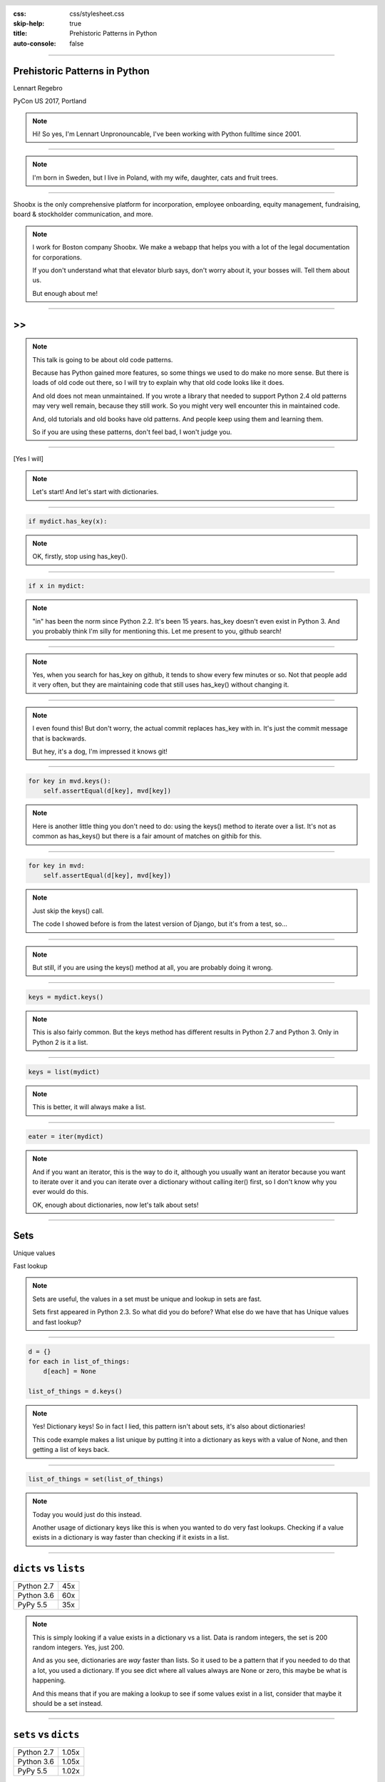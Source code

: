 :css: css/stylesheet.css
:skip-help: true
:title: Prehistoric Patterns in Python
:auto-console: false

.. header::

    .. image:: images/shoobx.png

----

Prehistoric Patterns in Python
==============================

.. class:: name

    Lennart Regebro

PyCon US 2017, Portland

.. note::

    Hi! So yes, I'm Lennart Unpronouncable, I've been working with Python
    fulltime since 2001.

----

.. image:: images/magda_elenor.jpg
    :class: left
    :width: 70%

.. image:: images/elenor_quince.jpg
    :class: right
    :width: 29.5%

.. image:: images/cats.jpg
    :class: left
    :width: 50%

.. image:: images/quince.jpg
    :class: right
    :width: 50%

.. note::

    I'm born in Sweden, but I live in Poland, with my
    wife, daughter, cats and fruit trees.

----

.. class:: blurb

    Shoobx is the only comprehensive platform for incorporation, employee
    onboarding, equity management, fundraising, board & stockholder
    communication, and more.

.. note::

    I work for Boston company Shoobx. We make a webapp that helps you with a
    lot of the legal documentation for corporations.

    If you don't understand what that elevator blurb says, don't worry about
    it, your bosses will. Tell them about us.

    But enough about me!

----

.. image:: images/python-logo-0.png
    :class: left
    :width: 10%

.. image:: images/python-logo-1.png
    :class: left

>>
==

.. image:: images/python-logo-2.png

.. note::

    This talk is going to be about old code patterns.

    Because has Python gained more features, so some things we used to do
    make no more sense. But there is loads of old code out there, so I will
    try to explain why that old code looks like it does.

    And old does not mean unmaintained. If you wrote a library that needed to
    support Python 2.4 old patterns may very well remain, because they still
    work. So you might very well encounter this in maintained code.

    And, old tutorials and old books have old patterns. And people keep using
    them and learning them.

    So if you are using these patterns, don't feel bad, I won't judge you.

----

.. image:: images/judge.jpg

[Yes I will]

.. note::

    Let's start! And let's start with dictionaries.

----

.. code:: python

    if mydict.has_key(x):

.. note::

    OK, firstly, stop using has_key().

----

.. code:: python

    if x in mydict:

.. note::

    "in" has been the norm since Python 2.2. It's been 15 years. has_key
    doesn't even exist in Python 3. And you probably think I'm silly for
    mentioning this. Let me present to you, github search!

----

.. image:: images/has_key_usage_1.png

.. image:: images/has_key_usage_2.png


.. note::

    Yes, when you search for has_key on github, it tends to show every few
    minutes or so. Not that people add it very often, but they are maintaining
    code that still uses has_key() without changing it.

----

.. image:: images/has_key_commit_1.png
    :width: 100%

.. note::

    I even found this! But don't worry, the actual commit replaces has_key
    with in. It's just the commit message that is backwards.

    But hey, it's a dog, I'm impressed it knows git!

----

.. code:: python

        for key in mvd.keys():
            self.assertEqual(d[key], mvd[key])

.. note::

    Here is another little thing you don't need to do: using the keys()
    method to iterate over a list. It's not as common as has_keys() but
    there is a fair amount of matches on githib for this.

----

.. code:: python

        for key in mvd:
            self.assertEqual(d[key], mvd[key])

.. note::

    Just skip the keys() call.

    The code I showed before is from the latest version of Django,
    but it's from a test, so...

----

.. image:: images/allowed.gif

.. note::

    But still, if you are using the keys() method at all,
    you are probably doing it wrong.

----

.. code:: python

    keys = mydict.keys()

.. note::

    This is also fairly common. But the keys method has different results in
    Python 2.7 and Python 3. Only in Python 2 is it a list.

----

.. code:: python

    keys = list(mydict)

.. note::

    This is better, it will always make a list.

----

.. code:: python

    eater = iter(mydict)

.. note::

    And if you want an iterator, this is the way to do it, although you
    usually want an iterator because you want to iterate over it and you can
    iterate over a dictionary without calling iter() first, so I don't know
    why you ever would do this.

    OK, enough about dictionaries, now let's talk about sets!

----

Sets
====

Unique values

Fast lookup

.. note::

    Sets are useful, the values in a set must be unique and lookup in sets
    are fast.

    Sets first appeared in Python 2.3. So what did you do before? What else
    do we have that has Unique values and fast lookup?

----

.. code:: python

    d = {}
    for each in list_of_things:
        d[each] = None

    list_of_things = d.keys()

.. note::

    Yes! Dictionary keys! So in fact I lied, this pattern isn't about sets,
    it's also about dictionaries!

    This code example makes a list unique by putting it into a dictionary
    as keys with a value of None, and then getting a list of keys back.


----

.. code:: python

    list_of_things = set(list_of_things)

.. note::

    Today you would just do this instead.

    Another usage of dictionary keys like this is when you wanted to do very
    fast lookups. Checking if a value exists in a dictionary is way faster
    than checking if it exists in a list.

----

``dicts`` vs ``lists``
======================

+------------+-----+
| Python 2.7 | 45x |
+------------+-----+
| Python 3.6 | 60x |
+------------+-----+
| PyPy 5.5   | 35x |
+------------+-----+

.. note::

    This is simply looking if a value exists in a dictionary vs a list.
    Data is random integers, the set is 200 random integers. Yes, just 200.

    And as you see, dictionaries are *way* faster than lists. So it used to
    be a pattern that if you needed to do that a lot, you used a dictionary.
    If you see dict where all values always are None or zero, this maybe be
    what is happening.

    And this means that if you are making a lookup to see if some values
    exist in a list, consider that maybe it should be a set instead.

----

``sets`` vs ``dicts``
=====================

+------------+-------+
| Python 2.7 | 1.05x |
+------------+-------+
| Python 3.6 | 1.05x |
+------------+-------+
| PyPy 5.5   | 1.02x |
+------------+-------+

.. note::

    And don't worry, sets are a little bit faster than dictionaries.

    OK, enough with dictionaries for real now. Now lets talk about sorting.

----

.. image:: images/cookbook1.png

.. note::

    Remember I mentioned old books and tutorials? Yeah, this is from the
    Python Cookbook as you can see. Probably 1st edition, from 2002. Why
    people commit it to Github in 2016 I don't know.

    Let's look at the code.

----

.. code:: python

    keys = os.environ.keys()
    keys.sort()
    for x in keys:
        print x,

.. note::

    This makes a list from a dictionary, and then sorts it with the lists
    sort() method. And that's was the only way to stort things in 2002,
    making a list and sorting it. But since Python 2.4 we have the sorted()
    builtin.

----

.. code:: python

    for x in sorted(os.environ):
        print x,

.. note::

    Much better. Because less lines means less bugs. And it also is more
    robust to use sorted(), because sorted() takes any iterable. It can be a
    list, set, generator or like in this case a dictionary. sort() only works
    on lists.

    Even better would have been if we could use a list comprehension, of
    course. But we can't, because of the print statement.

    Or... can we?

----

.. code:: python

    [print(x, end=' ') for x in sorted(os.environ)]

.. note::

    Of course we can, print is a function in Python 3!

----

Stuck on Python 2?
==================
Sucks for you!
==============

.. note::

    Just kidding.

----

.. code:: python

    from __future__ import print_function

    [print(x, end=' ') for x in sorted(os.environ)]

.. note::

    You *can* do this in Python 2 as well.

    Calling sort() on an existing list is a little bit faster than calling
    sorted on the list, since sorted() ends up creating a new list. But the
    difference is very small, around 2%, less on PyPy.

----

.. code:: python

    vs = sorted(vs, lambda a, b: -cmp(a[1], b[1]))


.. note::

    However, the next old sorting pattern *is* all about speed. For that
    reason it's the one that you are least likely to encounter, because
    fixing it is a marked improvement. But that also means it's important
    to fix it, so I will talk about it anyway.

    This code, from a book about Django and Javascript, uses the standard way
    of sorting a list by passing in a comparison function, in this case a
    lambda.

    comparison functions return 1, 0 or -1 to tell which item of the two is
    larger, so by sticking a minus first you get a reverse sort.

----

+--------+---------+----------+
| len(l) | # calls | Per item |
+--------+---------+----------+
| 4      | 6       | 1.5      |
+--------+---------+----------+
| 10     | 22      | 2.2      |
+--------+---------+----------+
| 100    | 528     | 5.28     |
+--------+---------+----------+
| 40,000 | 342,541 | 8.56     |
+--------+---------+----------+

.. class:: ref

    Reference: Jarret Hardie in Python Magazine

.. note::

    Buuuut, the comparison function compares pairs, and the longer the list
    is, the more possible pairings is there. You see that long lists have a lot
    more calls per item.

----

.. code:: python

    vs = sorted(vs, key=lambda a: a[1], reverse=True)

.. note::

    So therefore, a key argument to sort() and sorted() was introduced
    already in Python 2.4.

    The function now got much simpler, and has only one argument    .
    But how does the statistics look for how many calls the function gets?

----

+--------+---------+----------+
| len(l) | # calls | Per item |
+--------+---------+----------+
| 4      | 4       | 1        |
+--------+---------+----------+
| 10     | 10      | 1        |
+--------+---------+----------+
| 100    | 100     | 1        |
+--------+---------+----------+
| 40,000 | 40,000  | 1        |
+--------+---------+----------+

.. note::

    Yeah, you get exactly one call per item, always.

    With the cmp function we get around 17 times as many calls to getitem
    as for with a key function. Yeah, 17. The slow bit of sorting is still
    the actual sorting, but this makes a big difference.

    40.000 random integers take only around 20% of the time to sort with a
    key function instead of a cmp function.

----

.. code:: python

    class MyClass(object):

        def __cmp__(self, other):
            return cmp(self.value, other.value)

.. note::

    And just as the cmp comparison method is deprecated and gone under Python
    3, so is the dunder cmp method on objects. Instead there are the so
    called "rich comparison functions."

----

.. code:: python

    class MyClass(object):

        def __lt__(self, other):
           ...
        def __le__(self, other):
           ...
        def __gt__(self, other):
           ...
        def __ge__(self, other):
           ...
        def __eq__(self, other):
           ...
        def __ne__(self, other):
           ...

.. note::

    There are plenty of reasons to use these instead of __cmp__, like the
    fact that some types may tested for equality, but not otherwise
    comparable. You can for example test if a color object is the same as
    another color object but which of the colours are bigger?

    But __cmp__ has a big benefit, you only need to implement one method, not
    six, and this has meant that people were reluctant to use it.

----

.. code:: python

    from functools import total_ordering

    @total_ordering
    class MyClass(object):

        def __lt__(self, other):
           ...
        def __eq__(self, other):
           ...

.. note::

    Functools to the rescue. With total_ordering you only need to implement
    __eq__ and either less than or greater than.

----

.. code:: python

    result = use_blank and blank_value or default

.. note::

    This looks like a logic expression, but it isn't. It's a sneaky
    conditonal expression!

    It means that if use_blank is True, then result
    gets set to blank_value other wise it's set to default.

    But blank_value was a argument. What if it is something that evaluates to
    false, like a None or an empty set?

    Yes: result will be default, not what you pass in as blank_value.

----

.. code:: python

    result = blank_value if use_blank else default


.. note::

    This is how to do a conditional expression. It only arrived in Python
    2.5, because people couldn't agree on how it should look, and I agree
    it's not very readable, the condition is in the middle, so I tend to only
    use it if I have to, which is when I have to use an expression, like
    HTML templates or similar.

    Now, on to something slightly more complex, resource handling!

----

.. code:: python

    t = database.start()
    try:
        try:
            t.insert(a_bunch_of_records)
            t.commit()
        except DatabaseException:
            log.exception("Something went wrong!")
            t.abort()
    finally:
        t.close()


.. note::

    Yeah, this also isn't very readable. It's a made up example that make
    sure that the database transaction is aborted if something goes wrong,
    and that it's closed at the end no matter what.

    It's hard to read because it nests two try statements. try/except/finally
    only happened in 2.5. Before that you had to nest one try/except inside a
    try/finally, like this code, and it's those nested try statements that
    make this code ugly.

----

.. code:: python

    t = database.start()
    try:
        t.insert(a_bunch_of_records)
        t.commit()
    except DatabaseException:
        log.exception("Something went wrong!")
        t.abort()
    finally:
        t.close()

.. note::

    Already this is better.

----

.. code:: python

    with database.start() as t:
        try:
            t.insert(a_bunch_of_records)
            t.commit()
        except DatabaseException:
            log.exception("Something went wrong!")
            t.abort()

.. note::

    But of course, even better is with a context manager.

----

.. code:: python

    class MagicResource(object):

        def __del__(self):
            # deallocate the object!

.. note::

    Another way to deallocate resources was __del__. This was never a good
    idea, as __del__ isn't guaranteed to be called. A context manager would
    be the solution instead.

    For the reason that it never was a good idea, I thought deallocating things
    in dunder del would be unusual.

----

.. image:: images/del_use1.png
    :width: 75%

.. note::

    Boy was I wrong. There's tons of this. I think it's Java and C++ people
    that do this when they switch to Python.

----

.. code:: python

    self.assertRaises(DatabaseException, add_records,
                      arg1, arg2, keyword=True)

.. note::

    On the topic of context managers, unittests assertRaises is a
    contextmanager in 2.7 and later.

----

.. code:: python

    with self.assertRaises(DatabaseException):
        add_records(arg1, arg2, keyword=True)

.. note::

    So much nicer.

----

.. code:: python

    import tempfile

    with tempfile.TemporaryDirectory() as dir:
        # Do stuff

.. note::

    Also worth mentioning is that in Python 2.7 TemporaryFile and
    NamedTemporaryFile are context managers. And in Python 3.2 and later
    you also have TemporaryDirectory!

----

Stuck on Python 2?
==================
Sucks for you!
==============

.. note::

    Next: Generators.

----

.. code:: python

    def a_generator():
        for x in another_generator():
            yield x

.. note::

    Generators are awesome, I love generators. But this sort of code annoys
    me every time. Why do I have to write such stupid code?

----

.. code:: python

    def a_generator():
        yield from another_generator()

.. note::

    In Python 3.3 and later, I don't!

----

Stuck on Python 2?
==================
Sucks for you!
==============

.. note::

    Now this is not the only thing yield from does. It also changes how you
    use coroutines.

    But coroutines really require their own talk, but the most important for
    this is that without yield from it's very hard to yield from a
    subgenerator with Python coroutines.

    It's in fact so hard that I can't even find a single example of it being
    done without yield from. Python 2 coroutine example, yep, I can find that.
    Python 2 coroutines with subroutines? *can't find em*

    But it requires you to do a lot of exception handling and closing of the
    subroutine etc. Yield from does all that for you, it will let a subroutine
    yield data directly to the called of the coroutine the correct way.

    On the topic of Generators and coroutines, Python 3.7 will have a
    backwards incompatible change I thought I should mention.

----

.. code:: python

    def __next__(self):
        x = self.foo()
        if x == 0:
            raise StopIteration
        return x

.. note::

    Generators are a type of iterators, and iterators is any object with a
    __next__ method. You signal the end of the iteration by raising a
    StopIteration exception.

----

.. code:: python

    def testgen(x):
        while x < 100:
            if x == 31:
                raise StopIteration
            x += 1+x
            yield x

.. note::

    And so you should use StopIteration to stop the iteration ins a generator
    as well, right? They are after all just fancy iterators, or?

    Ah, well, no. This above does indeed work. But raising StopIteration in
    generators can under specific circumstance cause some obscure bugs.

----

PEP 479
=======

.. note::

    See PEP 479 if you want the details.

----

.. code::

    >>> list(testgen(0))
    RuntimeError: generator raised StopIteration

.. note::

    The end result is in any case that starting from Python 3.7, raising a
    StopIteration in a generator in fact raises a RuntimeError.

----

.. code:: python

    def testgen(x):
        while x < 100:
            if x == 31:
                return
            x += 1+x
            yield x

.. note::

    The correct way is to just return. This will raise StopIteration.

----

.. code:: python

    def testgen(x):
        while x < 100:
            if x == 31:
                return "x can't be 31!"
            x += 1+x
            yield x

.. note::

    And in Python 3.3 you can even pass an argument into StopIteration by
    returning a value.

----

Stuck on Python 2?
==================
Sucks for you!
==============

.. note::

    And this again has to do with coroutines, which are magic.

----

.. code:: python

    self._leftover = b''.join([bytes, self._leftover])

.. class:: ref

    Django 1.11.1: django/http/multipartparser.py

.. note::

    And now, the prehistoric pattern that was the catalyst for this talk.
    Concatinating strings by joining an empty string, like this example
    from Django.

    It's obvious it's old code, they have a variable called bytes.

----

.. code:: python

    self._leftover = bytes + self._leftover

.. note::

    Why not do this instead?

    Well, you used to hear people claiming that concatenating strings with +
    is slow, and that doing a join is faster. But, they say, since CPython
    2.5 there are optimizations in string concatenation, so now it is fast, I
    was told.

    So let's look at the benchmarks.

----

``+`` is faster than ``.join``
==============================

+------------+-------+
| Python 2.4 | 3.0x  |
+------------+-------+
| Python 2.7 | 2.7x  |
+------------+-------+
| Python 3.6 | 2.1x  |
+------------+-------+
| PyPy2 5.4  | 1.5x  |
+------------+-------+
| PyPy3 5.5  | 1.2x  |
+------------+-------+

.. note::

    And you see that using addition to concatenate is faster.
    Even on Python 2.4! So using join() was never faster!

    So where does this claim that join is faster come from?
    I think this is a big misunderstandning.

----

This is slow:
=============

.. code:: python

    result = ''
    for text in long_list_of_text():
        result = result + text
    return result

.. note::

    This code will be slow, but...

----

Much faster:
============

.. code:: python

    texts = long_list_of_text()
    result = ''.join(texts)
    return result

.. note::

    This code will be fast.

----

``join`` is faster than ``+``
=============================

+------------+------+
| Python 2.4 | 2x   |
+------------+------+
| Python 2.7 | 2x   |
+------------+------+
| Python 3.6 | 2.5x |
+------------+------+
| PyPy2 5.4  | 700x |
+------------+------+
| PyPy3 5.5  | 700x |
+------------+------+

.. note::

    Join is WAY faster when joining an existing list of strings. This is
    native strings. With Unicode the difference under Python 2 is around 200
    times!

----

.. code:: python

    result = ''
    for x in xrange(1000):
        result = result + x * char

vs.
===

.. code:: python

    l = []
    for x in xrange(1000):
        l.append(x * char)

    result = ''.join(l)

.. note::

    But I discovered something interesting here. If you are actually generating
    the strings in a loop, then it's faster to add in that loop than making a
    list and then joining it!

----

``+`` is faster than ``.join`` again!
=====================================

With native strings

+------------+-------+
| Python 2.4 | 2.2x  |
+------------+-------+
| Python 2.7 | 2.1x  |
+------------+-------+
| Python 3.6 | 1.9x  |
+------------+-------+
| PyPy2 5.4  | 0.01x |
+------------+-------+
| PyPy3 5.5  | 0.02x |
+------------+-------+


.. note::

    Except on PyPy!

    This is native strings, so byte strings on Python 2, Unicode on Python 3.

----

But ``.join`` is still faster than ``+``!
=========================================

With non-native strings

+------------+-------+
| Python 2.4 | 17x   |
+------------+-------+
| Python 2.7 | 27x   |
+------------+-------+
| Python 3.6 | 34x   |
+------------+-------+
| PyPy2 5.4  | 67x   |
+------------+-------+
| PyPy3 5.5  | 83x   |
+------------+-------+


----

Constants and Loops
===================

.. code:: python

    const = 5 * 3.5
    result = 0
    for each in some_iterable:
        result += const

.. note::

    This is a pattern that was suggested to me that I should bring up.
    And I wasn't going to do it until I started benchmarking it.

    Here we see something simple, calculating a constant outside the loop.
    That should speed up the loop, right because you don't have to calculate
    the constant, right?

----

Constants and Loops
===================

.. code:: python

    result = 0
    for each in some_iterable:
        result += 5 * 3.5

.. note::

    This should reasonably be slower.
    But the claim is that it isn't anymore. CPython optimizes this, since 2.5.

----

Outside vs Inside
=================

``5 * 3.5``
-----------

+------------+------+
| Python 2.4 | 2.0x |
+------------+------+
| Python 2.7 | 1.0x |
+------------+------+
| Python 3.6 | 1.0x |
+------------+------+
| PyPy2  5.4 | 1.0x |
+------------+------+
| PyPy2  5.5 | 1.0x |
+------------+------+

.. note::

    And yup. It used to be much faster to calculate it outside of the loop,
    but since Python 2.5 it isn't. CPython will find that multiplication and
    calculate only once.

----

Outside vs Inside
=================

``5 / 3.5``
-----------

+------------+------+
| Python 2.4 | 2.0x |
+------------+------+
| Python 2.7 | 2.0x |
+------------+------+
| Python 3.6 | 1.0x |
+------------+------+
| PyPy2 5.4  | 1.0x |
+------------+------+
| PyPy3 5.5  | 1.0x |
+------------+------+

.. note::

    But if you have a division in the calculation, the Python 2.7
    gets slow again!

    Python 3 and PyPy are still fine, though.

    But of course, my example is stupid.

----

``result = len(some_iterable) * 17.5``

.. note::

    It can be replaced with this. Which is about 250 times faster. Except
    on PyPy where it's just 10 times faster. Which is still twice as fast as
    Python 2.7.

    So, let us take some less stupid example.

----

Outside vs Inside
=================

.. code:: python

    const = 5 * a_var
    result = 0
    for each in some_iterable:
        result += each * const

.. note::

    Here the value we add is dependent on both the iterator variable and a
    local variable. This is more realistic.

----

Outside vs Inside
=================

``each * 5 * a_var``
--------------------

+------------+------+
| Python 2.4 | 1.3x |
+------------+------+
| Python 2.7 | 1.3x |
+------------+------+
| Python 3.6 | 1.3x |
+------------+------+
| PyPy2 5.4  | 1.0x |
+------------+------+
| PyPy3 5.5  | 1.0x |
+------------+------+

.. note::

    Now the optimization dissappeared On CPython 3 as well. Calculating the
    constant outside of the loop is now faster again.

    PyPy still succeeds in optimizing this.

----

Outside vs Inside
=================

``each * 5 ** a_var``
---------------------

+------------+------+
| Python 2.4 | 1.8x |
+------------+------+
| Python 2.7 | 2.0x |
+------------+------+
| Python 3.6 | 2.0x |
+------------+------+
| PyPy2 5.4  | 29x  |
+------------+------+
| PyPy3 5.5  | 2.2x |
+------------+------+

.. note::

    Unless you use a power in the calculation of the constant,
    where PyPy's optimization also dissapears to the point of calculating it
    inside the loop is around 30x slower!

    So this pattern turns out not to be prehistoric at all!

    So, you *should* calculate constants outside of the loop.

    And it's the same with calculating constants outside of the loop.
    It feels like it should be faster, and it often is.

----

Conclusion
==========

Python is awesome

.. note::

    Except the conclusions that you should test your code, and not optmize
    without benchmarks, my takeaway from writing this talk is that
    Python is awesome.

    Python is such a fantastic language partly because what intuitively feels
    like the right thing to do, tends to in fact be the right thing to do.
    The short, readable code most of the time tends to be the fastest code.
    Not always, but mostly.

----

Thanks!
=======

Thanks to everyone who suggested outdated idioms, even if I didn't include them:

Radomir Dopieralski,
James Tauber,
Sasha Matijasic,
Brad Allen,
Antonio Sagliocco,
Doug Hellman,
Domen Kožar,
Christophe Simonis

Made with Hovercraft!
---------------------

----

End
===
